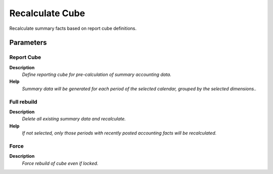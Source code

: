 
.. _functional-guide/process/factacctsummary:

================
Recalculate Cube
================

Recalculate summary facts based on report cube definitions.

Parameters
==========

Report Cube
-----------
\ **Description**\ 
 \ *Define reporting cube for pre-calculation of summary accounting data.*\ 
\ **Help**\ 
 \ *Summary data will be generated for each period of the selected calendar, grouped by the selected dimensions..*\ 

Full rebuild
------------
\ **Description**\ 
 \ *Delete all existing summary data and recalculate.*\ 
\ **Help**\ 
 \ *If not selected, only those periods with recently posted accounting facts will be recalculated.*\ 

Force
-----
\ **Description**\ 
 \ *Force rebuild of cube even if locked.*\ 
